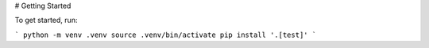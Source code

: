 # Getting Started

To get started, run:

```
python -m venv .venv
source .venv/bin/activate
pip install '.[test]'
```
